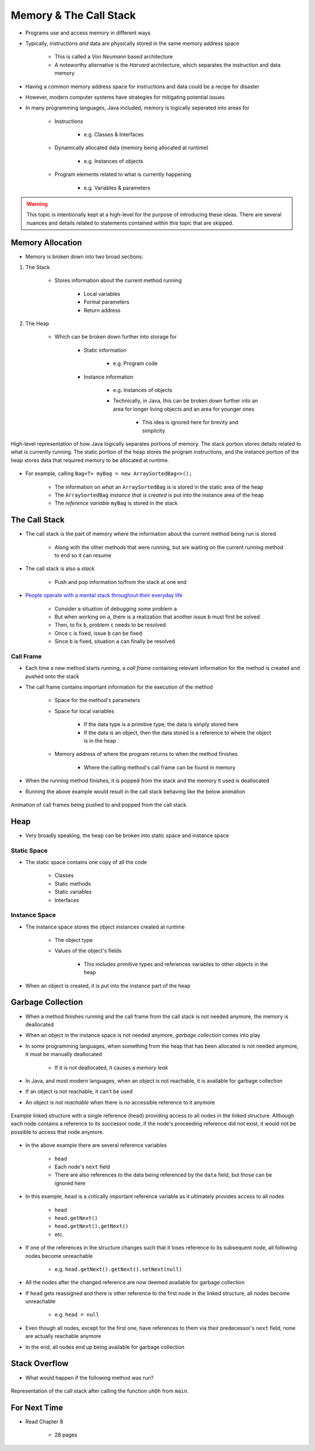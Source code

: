 ***********************
Memory & The Call Stack
***********************


* Programs use and access memory in different ways
* Typically, instructions *and* data are physically stored in the same memory address space

    * This is called a *Von Neumann* based architecture
    * A noteworthy alternative is the *Harvard* architecture, which separates the instruction and data memory


* Having a common memory address space for instructions and data could be a recipe for disaster
* However, modern computer systems have strategies for mitigating potential issues
* In many programming languages, Java included, memory is logically seperated into areas for

    * Instructions

        * e.g. Classes & Interfaces


    * Dynamically allocated data (memory being allocated at runtime)

        * e.g. Instances of objects


    * Program elements related to what is currently happening

        * e.g. Variables & parameters



.. warning::

    This topic is intentionally kept at a high-level for the purpose of introducing these ideas. There are several
    nuances and details related to statements contained within this topic that are skipped.



Memory Allocation
=================

* Memory is broken down into two broad sections:


#. The Stack

    * Stores information about the current method running

        * Local variables
        * Formal parameters
        * Return address


#. The Heap

    * Which can be broken down further into storage for

		* Static information

		    * e.g. Program code


		* Instance information

		    * e.g. Instances of objects
		    * Technically, in Java, this can be broken down further into an area for longer living objects and an area for younger ones

		        * This idea is ignored here for brevity and simplicity


.. figure:: memory_abstraction.png
    :width: 500 px
    :align: center

    High-level representation of how Java logically separates portions of memory. The stack portion stores details
    related to what is currently running. The static portion of the heap stores the program instructions, and the
    instance portion of the heap stores data that required memory to be allocated at runtime.


* For example, calling ``Bag<T> myBag = new ArraySortedBag<>();``

    * The information on *what* an ``ArraySortedBag`` is is stored in the static area of the heap
    * The ``ArraySortedBag`` *instance that is created* is put into the instance area of the heap
    * The *reference variable* ``myBag`` is stored in the stack



The Call Stack
==============

* The call stack is the part of memory where the information about the current method being run is stored

    * Along with the other methods that were running, but are waiting on the current running method to end so it can resume


* The call stack is also a *stack*

    * Push and pop information to/from the stack at one end


* `People operate with a mental stack throughout their everyday life <https://youtu.be/AbSehcT19u0>`_

    * Consider a situation of debugging some problem ``a``
    * But when working on ``a``, there is a realization that another issue ``b`` must first be solved
    * Then, to fix ``b``, problem ``c`` needs to be resolved
    * Once ``c`` is fixed, issue ``b`` can be fixed
    * Since ``b`` is fixed, situation ``a`` can finally be resolved


Call Frame
----------

* Each time a new method starts running, a *call frame* containing relevant information for the method is created and pushed onto the stack
* The call frame contains important information for the execution of the method

    * Space for the method's parameters
    * Space for local variables

        * If the data type is a primitive type, the data is simply stored here
        * If the data is an object, then the data stored is a reference to where the object is in the heap


    * Memory address of where the program returns to when the method finishes

        * Where the calling method's call frame can be found in memory


* When the running method finishes, it is popped from the stack and the memory it used is deallocated


.. code-block:: java
    :linenos:

    public static void main(String[] args) {
        function1();
    }

    static void function1() {
        System.out.println("Starting function1");
        System.out.println("Calling function2");
        function2();
        System.out.println("Calling function3");
        function3();
        System.out.println("Finished function1");
    }

    static void function2() {
        System.out.println("Starting function2");
        System.out.println("Calling function4");
        function4();
        System.out.println("Finished function2");
    }

    static void function3() {
        System.out.println("Starting function3");
        System.out.println("Finished function3");
    }

    static void function4() {
        System.out.println("Starting function4");
        System.out.println("Finished function4");
    }


* Running the above example would result in the call stack behaving like the below animation

.. figure:: callstack_animation.gif
    :width: 250 px
    :align: center

    Animation of call frames being pushed to and popped from the call stack.


Heap
====

* Very broadly speaking, the heap can be broken into static space and instance space

Static Space
------------

* The static space contains one copy of all the code

    * Classes
    * Static methods
    * Static variables
    * Interfaces


Instance Space
--------------

* The instance space stores the object instances created at runtime

    * The object type
    * Values of the object's fields

        * This includes primitive types and references variables to other objects in the heap


* When an object is created, it is put into the instance part of the heap



Garbage Collection
==================

* When a method finishes running and the call frame from the call stack is not needed anymore, the memory is deallocated
* When an object in the instance space is not needed anymore, *garbage collection* comes into play

* In some programming languages, when something from the heap that has been allocated is not needed anymore, it must be manually deallocated

    * If it is not deallocated, it causes a *memory leak*


* In Java, and most modern languages, when an object is not reachable, it is available for garbage collection
* If an object is not reachable, it can't be used
* An object is *not reachable* when there is no accessible reference to it anymore

.. figure:: /topics/linked-structures/example1.png
    :width: 500 px
    :align: center

    Example linked structure with a single reference (``head``) providing access to all nodes in the linked structure.
    Although each node contains a reference to its successor node, if the node's proceeding reference did not exist, it
    would not be possible to access that node anymore.


* In the above example there are several reference variables

    * ``head``
    * Each node's ``next`` field
    * There are also references to the data being referenced by the ``data`` field, but those can be ignored here


* In this example, ``head`` is a critically important reference variable as it ultimately provides access to all nodes

    * ``head``
    * ``head.getNext()``
    * ``head.getNext().getNext()``
    * etc.


* If one of the references in the structure changes such that it loses reference to its subsequent node, all following nodes become unreachable

    * e.g. ``head.getNext().getNext().setNext(null)``


* All the nodes after the changed reference are now deemed available for garbage collection


* If ``head`` gets reassigned and there is other reference to the first node in the linked structure, all nodes become unreachable

    * e.g. ``head = null``


* Even though all nodes, except for the first one, have references to them via their predecessor's ``next`` field, none are actually reachable anymore
* In the end, all nodes end up being available for garbage collection


Stack Overflow
==============

* What would happen if the following method was run?

.. code-block:: java
    :linenos:

    static void uhOh() {
        System.out.println("Weeeeeeeeeeeeeeeeeeeeeeee!!!");
        uhOh();
    }

.. figure:: memory_overflow.png
    :width: 250 px
    :align: center

    Representation of the call stack after calling the function ``uhOh`` from ``main``.


For Next Time
=============

* Read Chapter 8

    * 28 pages

